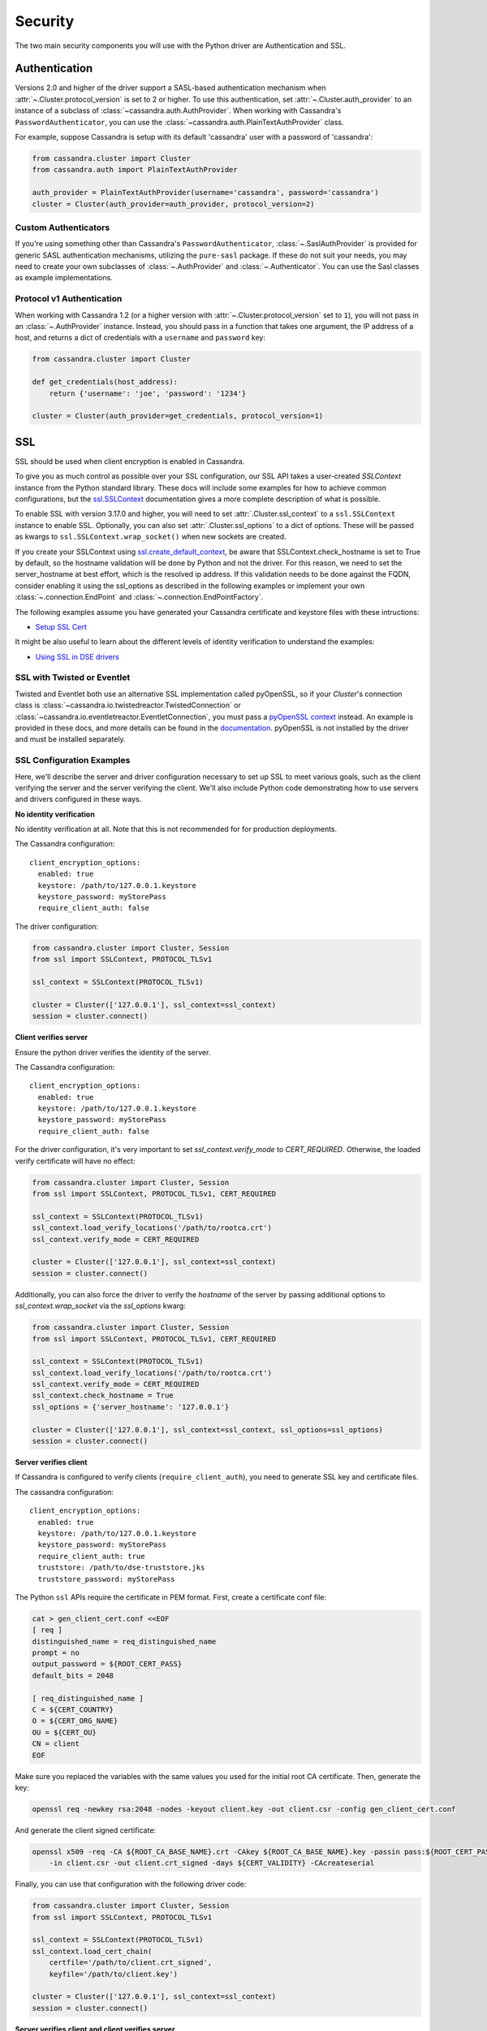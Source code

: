 .. _security:

Security
========
The two main security components you will use with the
Python driver are Authentication and SSL.

Authentication
--------------
Versions 2.0 and higher of the driver support a SASL-based
authentication mechanism when :attr:`~.Cluster.protocol_version`
is set to 2 or higher.  To use this authentication, set
:attr:`~.Cluster.auth_provider` to an instance of a subclass
of :class:`~cassandra.auth.AuthProvider`.  When working
with Cassandra's ``PasswordAuthenticator``, you can use
the :class:`~cassandra.auth.PlainTextAuthProvider` class.

For example, suppose Cassandra is setup with its default
'cassandra' user with a password of 'cassandra':

.. code-block:: python

    from cassandra.cluster import Cluster
    from cassandra.auth import PlainTextAuthProvider

    auth_provider = PlainTextAuthProvider(username='cassandra', password='cassandra')
    cluster = Cluster(auth_provider=auth_provider, protocol_version=2)



Custom Authenticators
^^^^^^^^^^^^^^^^^^^^^
If you're using something other than Cassandra's ``PasswordAuthenticator``,
:class:`~.SaslAuthProvider` is provided for generic SASL authentication mechanisms,
utilizing the ``pure-sasl`` package.
If these do not suit your needs, you may need to create your own subclasses of
:class:`~.AuthProvider` and :class:`~.Authenticator`.  You can use the Sasl classes
as example implementations.

Protocol v1 Authentication
^^^^^^^^^^^^^^^^^^^^^^^^^^
When working with Cassandra 1.2 (or a higher version with
:attr:`~.Cluster.protocol_version` set to ``1``), you will not pass in
an :class:`~.AuthProvider` instance.  Instead, you should pass in a
function that takes one argument, the IP address of a host, and returns
a dict of credentials with a ``username`` and ``password`` key:

.. code-block:: python

    from cassandra.cluster import Cluster

    def get_credentials(host_address):
        return {'username': 'joe', 'password': '1234'}

    cluster = Cluster(auth_provider=get_credentials, protocol_version=1)

SSL
---
SSL should be used when client encryption is enabled in Cassandra.

To give you as much control as possible over your SSL configuration, our SSL
API takes a user-created `SSLContext` instance from the Python standard library.
These docs will include some examples for how to achieve common configurations,
but the `ssl.SSLContext <https://docs.python.org/3/library/ssl.html#ssl.SSLContext>`_ documentation
gives a more complete description of what is possible.

To enable SSL with version 3.17.0 and higher, you will need to set :attr:`.Cluster.ssl_context` to a
``ssl.SSLContext`` instance to enable SSL. Optionally, you can also set :attr:`.Cluster.ssl_options`
to a dict of options. These will be passed as kwargs to ``ssl.SSLContext.wrap_socket()``
when new sockets are created.

If you create your SSLContext using `ssl.create_default_context <https://docs.python.org/3/library/ssl.html#ssl.create_default_context>`_,
be aware that SSLContext.check_hostname is set to True by default, so the hostname validation will be done
by Python and not the driver. For this reason, we need to set the server_hostname at best effort, which is the
resolved ip address. If this validation needs to be done against the FQDN, consider enabling it using the ssl_options
as described in the following examples or implement your own :class:`~.connection.EndPoint` and
:class:`~.connection.EndPointFactory`.


The following examples assume you have generated your Cassandra certificate and
keystore files with these intructions:

* `Setup SSL Cert <https://docs.datastax.com/en/dse/6.7/dse-admin/datastax_enterprise/security/secSetUpSSLCert.html>`_

It might be also useful to learn about the different levels of identity verification to understand the examples:

* `Using SSL in DSE drivers <https://docs.datastax.com/en/dse/6.7/dse-dev/datastax_enterprise/appDevGuide/sslDrivers.html>`_

SSL with Twisted or Eventlet
^^^^^^^^^^^^^^^^^^^^^^^^^^^^
Twisted and Eventlet both use an alternative SSL implementation called pyOpenSSL, so if your `Cluster`'s connection class is
:class:`~cassandra.io.twistedreactor.TwistedConnection` or :class:`~cassandra.io.eventletreactor.EventletConnection`, you must pass a
`pyOpenSSL context <https://www.pyopenssl.org/en/stable/api/ssl.html#context-objects>`_ instead.
An example is provided in these docs, and more details can be found in the
`documentation <https://www.pyopenssl.org/en/stable/api/ssl.html#context-objects>`_.
pyOpenSSL is not installed by the driver and must be installed separately.

SSL Configuration Examples
^^^^^^^^^^^^^^^^^^^^^^^^^^
Here, we'll describe the server and driver configuration necessary to set up SSL to meet various goals, such as the client verifying the server and the server verifying the client. We'll also include Python code demonstrating how to use servers and drivers configured in these ways.

**No identity verification**

No identity verification at all. Note that this is not recommended for for production deployments.

The Cassandra configuration::

    client_encryption_options:
      enabled: true
      keystore: /path/to/127.0.0.1.keystore
      keystore_password: myStorePass
      require_client_auth: false

The driver configuration:

.. code-block:: python

    from cassandra.cluster import Cluster, Session
    from ssl import SSLContext, PROTOCOL_TLSv1

    ssl_context = SSLContext(PROTOCOL_TLSv1)

    cluster = Cluster(['127.0.0.1'], ssl_context=ssl_context)
    session = cluster.connect()

**Client verifies server**

Ensure the python driver verifies the identity of the server.

The Cassandra configuration::

    client_encryption_options:
      enabled: true
      keystore: /path/to/127.0.0.1.keystore
      keystore_password: myStorePass
      require_client_auth: false

For the driver configuration, it's very important to set `ssl_context.verify_mode`
to `CERT_REQUIRED`. Otherwise, the loaded verify certificate will have no effect:

.. code-block:: python

    from cassandra.cluster import Cluster, Session
    from ssl import SSLContext, PROTOCOL_TLSv1, CERT_REQUIRED

    ssl_context = SSLContext(PROTOCOL_TLSv1)
    ssl_context.load_verify_locations('/path/to/rootca.crt')
    ssl_context.verify_mode = CERT_REQUIRED

    cluster = Cluster(['127.0.0.1'], ssl_context=ssl_context)
    session = cluster.connect()

Additionally, you can also force the driver to verify the `hostname` of the server by passing additional options to `ssl_context.wrap_socket` via the `ssl_options` kwarg:

.. code-block:: python

    from cassandra.cluster import Cluster, Session
    from ssl import SSLContext, PROTOCOL_TLSv1, CERT_REQUIRED

    ssl_context = SSLContext(PROTOCOL_TLSv1)
    ssl_context.load_verify_locations('/path/to/rootca.crt')
    ssl_context.verify_mode = CERT_REQUIRED
    ssl_context.check_hostname = True
    ssl_options = {'server_hostname': '127.0.0.1'}

    cluster = Cluster(['127.0.0.1'], ssl_context=ssl_context, ssl_options=ssl_options)
    session = cluster.connect()

**Server verifies client**

If Cassandra is configured to verify clients (``require_client_auth``), you need to generate
SSL key and certificate files.

The cassandra configuration::

    client_encryption_options:
      enabled: true
      keystore: /path/to/127.0.0.1.keystore
      keystore_password: myStorePass
      require_client_auth: true
      truststore: /path/to/dse-truststore.jks
      truststore_password: myStorePass

The Python ``ssl`` APIs require the certificate in PEM format. First, create a certificate
conf file:

.. code-block:: bash

    cat > gen_client_cert.conf <<EOF
    [ req ]
    distinguished_name = req_distinguished_name
    prompt = no
    output_password = ${ROOT_CERT_PASS}
    default_bits = 2048

    [ req_distinguished_name ]
    C = ${CERT_COUNTRY}
    O = ${CERT_ORG_NAME}
    OU = ${CERT_OU}
    CN = client
    EOF

Make sure you replaced the variables with the same values you used for the initial
root CA certificate. Then, generate the key:

.. code-block:: bash

    openssl req -newkey rsa:2048 -nodes -keyout client.key -out client.csr -config gen_client_cert.conf

And generate the client signed certificate:

.. code-block:: bash

    openssl x509 -req -CA ${ROOT_CA_BASE_NAME}.crt -CAkey ${ROOT_CA_BASE_NAME}.key -passin pass:${ROOT_CERT_PASS} \
        -in client.csr -out client.crt_signed -days ${CERT_VALIDITY} -CAcreateserial

Finally, you can use that configuration with the following driver code:

.. code-block:: python

    from cassandra.cluster import Cluster, Session
    from ssl import SSLContext, PROTOCOL_TLSv1

    ssl_context = SSLContext(PROTOCOL_TLSv1)
    ssl_context.load_cert_chain(
        certfile='/path/to/client.crt_signed',
        keyfile='/path/to/client.key')

    cluster = Cluster(['127.0.0.1'], ssl_context=ssl_context)
    session = cluster.connect()


**Server verifies client and client verifies server**

See the previous section for examples of Cassandra configuration and preparing
the client certificates.

The following driver code specifies that the connection should use two-way verification:

.. code-block:: python

    from cassandra.cluster import Cluster, Session
    from ssl import SSLContext, PROTOCOL_TLSv1, CERT_REQUIRED

    ssl_context = SSLContext(PROTOCOL_TLSv1)
    ssl_context.load_verify_locations('/path/to/rootca.crt')
    ssl_context.verify_mode = CERT_REQUIRED
    ssl_context.load_cert_chain(
        certfile='/path/to/client.crt_signed',
        keyfile='/path/to/client.key')

    cluster = Cluster(['127.0.0.1'], ssl_context=ssl_context)
    session = cluster.connect()


The driver uses ``SSLContext`` directly to give you many other options in configuring SSL. Consider reading the `Python SSL documentation <https://docs.python.org/library/ssl.html#ssl.SSLContext>`_
for more details about ``SSLContext`` configuration.

**Server verifies client and client verifies server using Twisted and pyOpenSSL**

.. code-block:: python

    from OpenSSL import SSL, crypto
    from cassandra.cluster import Cluster
    from cassandra.io.twistedreactor import TwistedConnection

    ssl_context = SSL.Context(SSL.TLSv1_METHOD)
    ssl_context.set_verify(SSL.VERIFY_PEER, callback=lambda _1, _2, _3, _4, ok: ok)
    ssl_context.use_certificate_file('/path/to/client.crt_signed')
    ssl_context.use_privatekey_file('/path/to/client.key')
    ssl_context.load_verify_locations('/path/to/rootca.crt')

    cluster = Cluster(
        contact_points=['127.0.0.1'],
        connection_class=TwistedConnection,
        ssl_context=ssl_context,
        ssl_options={'check_hostname': True}
    )
    session = cluster.connect()


Connecting using Eventlet would look similar except instead of importing and using ``TwistedConnection``, you would
import and use ``EventletConnection``, including the appropriate monkey-patching.

Versions 3.16.0 and lower
^^^^^^^^^^^^^^^^^^^^^^^^^

To enable SSL you will need to set :attr:`.Cluster.ssl_options` to a
dict of options.  These will be passed as kwargs to ``ssl.wrap_socket()``
when new sockets are created. Note that this use of ssl_options will be
deprecated in the next major release.

By default, a ``ca_certs`` value should be supplied (the value should be
a string pointing to the location of the CA certs file), and you probably
want to specify ``ssl_version`` as ``ssl.PROTOCOL_TLSv1`` to match
Cassandra's default protocol.

For example:

.. code-block:: python

    from cassandra.cluster import Cluster
    from ssl import PROTOCOL_TLSv1, CERT_REQUIRED

    ssl_opts = {
        'ca_certs': '/path/to/my/ca.certs',
        'ssl_version': PROTOCOL_TLSv1,
        'cert_reqs': CERT_REQUIRED  # Certificates are required and validated
    }
    cluster = Cluster(ssl_options=ssl_opts)

This is only an example to show how to pass the ssl parameters. Consider reading
the `python ssl documentation <https://docs.python.org/2/library/ssl.html#ssl.wrap_socket>`_ for
your configuration. For further reading, Andrew Mussey has published a thorough guide on
`Using SSL with the DataStax Python driver <http://blog.amussey.com/post/64036730812/cassandra-2-0-client-server-ssl-with-datastax-python>`_.

SSL with Twisted
++++++++++++++++

In case the twisted event loop is used pyOpenSSL must be installed or an exception will be risen. Also
to set the ``ssl_version`` and ``cert_reqs`` in ``ssl_opts`` the appropriate constants from pyOpenSSL are expected.
